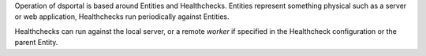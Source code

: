 Operation of dsportal is based around Entities and Healthchecks. Entities
represent something physical such as a server or web application, Healthchecks
run periodically against Entities.

Healthchecks can run against the local server, or a remote *worker* if
specified in the Healthcheck configuration or the parent Entity.

